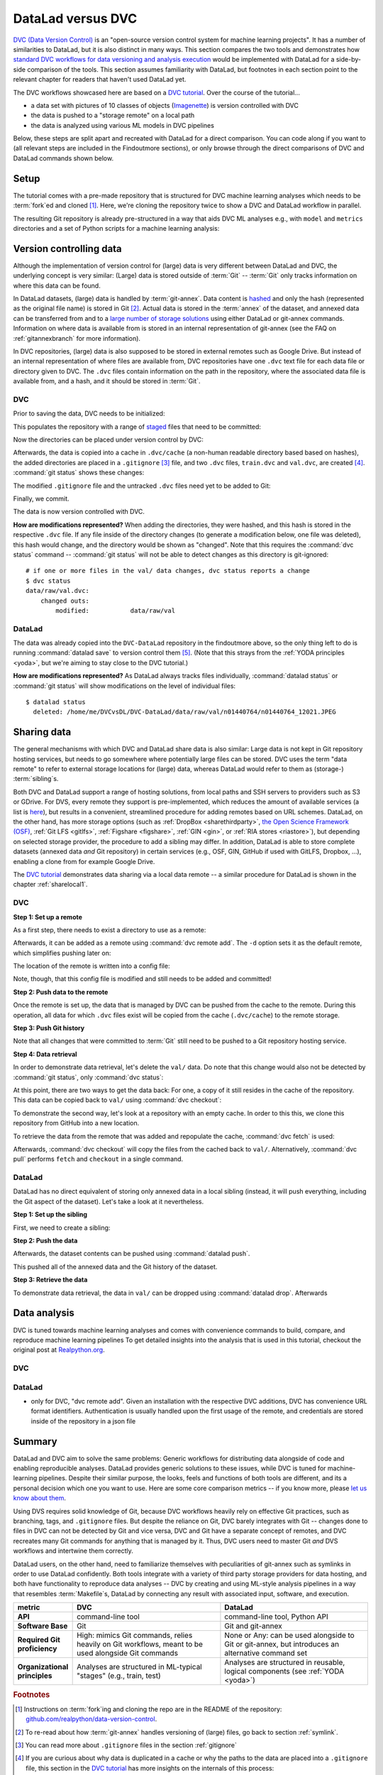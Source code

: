 .. _dvc:

DataLad versus DVC
------------------

`DVC (Data Version Control) <https://dvc.org/>`__ is an "open-source version control system for machine learning projects".
It has a number of similarities to DataLad, but it is also distinct in many ways.
This section compares the two tools and demonstrates how `standard DVC workflows for data versioning and analysis execution <https://realpython.com/python-data-version-control/>`_ would be implemented with DataLad for a side-by-side comparison of the tools.
This section assumes familiarity with DataLad, but footnotes in each section point to the relevant chapter for readers that haven't used DataLad yet.

The DVC workflows showcased here are based on a `DVC tutorial <https://realpython.com/python-data-version-control/>`_.
Over the course of the tutorial...

- a data set with pictures of 10 classes of objects (`Imagenette <https://github.com/fastai/imagenette>`_) is version controlled with DVC
- the data is pushed to a "storage remote" on a local path
- the data is analyzed using various ML models in DVC pipelines

Below, these steps are split apart and recreated with DataLad for a direct comparison.
You can code along if you want to (all relevant steps are included in the Findoutmore sections), or only browse through the direct comparisons of DVC and DataLad commands shown below.

Setup
^^^^^

The tutorial comes with a pre-made repository that is structured for DVC machine learning analyses which needs to be :term:`fork`\ed and cloned [#f1]_.
Here, we're cloning the repository twice to show a DVC and DataLad workflow in parallel.


.. runrecord:: _examples/DL-101-168-101
   :workdir: DVCvsDL
   :language: console

   # please clone this repository from your own fork when coding along
   $ git clone git@github.com:datalad-handbook/data-version-control.git DVC

.. runrecord:: _examples/DL-101-168-102
   :workdir: DVCvsDL
   :language: console

   # this clone will be used for DataLad-based workflows
   $ git clone git@github.com:datalad-handbook/data-version-control.git DVC-DataLad

The resulting Git repository is already pre-structured in a way that aids DVC ML analyses e.g., with ``model`` and ``metrics`` directories and a set of Python scripts for a machine learning analysis:

.. runrecord:: _examples/DL-101-168-103
   :workdir: DVCvsDL
   :language: console

   $ cd DVC
   $ tree

.. findoutmore:: Required software and data

   In order to code along, `DVC <https://dvc.org/doc/install>`__, `scikitlearn <https://scikit-learn.org/stable/>`_, `scikit-image <https://scikit-image.org/>`_, `pandas <https://pandas.pydata.org/>`_, and `numpy <https://numpy.org/>`_ are required.
   All tools are available via `pip <https://pypi.org/project/pip/>`_ or `conda <https://docs.conda.io/en/latest/>`_.
   We recommend to install them in a `virtual environment <https://realpython.com/python-data-version-control/#set-up-your-working-environment>`_ -- the DVC tutorial has `step-by-step instructions <https://realpython.com/python-data-version-control/#set-up-your-working-environment>`_.

Version controlling data
^^^^^^^^^^^^^^^^^^^^^^^^

Although the implementation of version control for (large) data is very different between DataLad and DVC, the underlying concept is very similar:
(Large) data is stored outside of :term:`Git` -- :term:`Git` only tracks information on where this data can be found.

In DataLad datasets, (large) data is handled by :term:`git-annex`.
Data content is `hashed <https://en.wikipedia.org/wiki/Hash_function>`_ and only the hash (represented as the original file name) is stored in Git [#f2]_.
Actual data is stored in the :term:`annex` of the dataset, and annexed data can be transferred from and to a `large number of storage solutions <https://git-annex.branchable.com/special_remotes/>`_ using either DataLad or git-annex commands.
Information on where data is available from is stored in an internal representation of git-annex (see the FAQ on :ref:`gitannexbranch` for more information).

In DVC repositories, (large) data is also supposed to be stored in external remotes such as Google Drive.
But instead of an internal representation of where files are available from, DVC repositories have one ``.dvc`` text file for each data file or directory given to DVC.
The ``.dvc`` files contain information on the path in the repository, where the associated data file is available from, and a hash, and it should be stored in :term:`Git`.


.. findoutmore:: Download data

   The data used in the tutorial is the "Imagenette" dataset and can be `downloaded from an Amazon S3 bucket <https://s3.amazonaws.com/fast-ai-imageclas/imagenette2-160.tgz>`_.
   Download the data and extract it into the ``data/raw/`` directory in both repositories.

   .. runrecord:: _examples/DL-101-168-108
      :workdir: DVCvsDL
      :language: console

      # download the data
      $ curl -s https://s3.amazonaws.com/fast-ai-imageclas/imagenette2-160.tgz \
                -O imagenette2-160.tgz
      # extract it
      $ tar -xzf imagenette2-160.tgz
      # move it into the directories in both repositories
      $ cp -r imagenette2-160/train DVC-DataLad/data/raw/
      $ cp -r imagenette2-160/val DVC-DataLad/data/raw/
      $ cp -r imagenette2-160/train DVC/data/raw/
      $ cp -r imagenette2-160/val DVC/data/raw/
      # remove the archive and extracted folder
      $ rm -rf imagenette2-160
      $ rm imagenette2-160.tgz


DVC
"""

Prior to saving the data, DVC needs to be initialized:

.. runrecord:: _examples/DL-101-168-105
   :workdir: DVCvsDL
   :language: console

   $ cd DVC
   $ dvc init

This populates the repository with a range of `staged <https://git-scm.com/book/en/v2/Git-Basics-Recording-Changes-to-the-Repository>`_ files that need to be committed:

.. runrecord:: _examples/DL-101-168-106
   :workdir: DVCvsDL/DVC
   :language: console

   $ git status

.. runrecord:: _examples/DL-101-168-107
   :workdir: DVCvsDL/DVC
   :language: console

   $ git commit -m "initialize dvc"


Now the directories can be placed under version control by DVC:

.. runrecord:: _examples/DL-101-168-109
   :workdir: DVCvsDL/DVC
   :language: console

   $ dvc add data/raw/train
   $ dvc add data/raw/val

Afterwards, the data is copied into a cache in ``.dvc/cache`` (a non-human readable directory based based on hashes), the added directories are placed in a ``.gitignore`` [#f3]_ file, and two ``.dvc`` files, ``train.dvc`` and ``val.dvc``, are created [#f4]_.
:command:`git status` shows these changes:

.. runrecord:: _examples/DL-101-168-110
   :workdir: DVCvsDL/DVC
   :language: console

   $ git status

The modified ``.gitignore`` file and the untracked ``.dvc`` files need yet to be added to Git:

.. runrecord:: _examples/DL-101-168-111
   :workdir: DVCvsDL/DVC
   :language: console

   $ git add --all

Finally, we commit.

.. runrecord:: _examples/DL-101-168-112
   :workdir: DVCvsDL/DVC
   :language: console

   $ git commit -m "control data with DVC"

The data is now version controlled with DVC.

**How are modifications represented?**
When adding the directories, they were hashed, and this hash is stored in the respective ``.dvc`` file.
If any file inside of the directory changes (to generate a modification below, one file was deleted), this hash would change, and the directory would be shown as "changed". Note that this requires the :command:`dvc status` command -- :command:`git status` will not be able to detect changes as this directory is git-ignored::

   # if one or more files in the val/ data changes, dvc status reports a change
   $ dvc status
   data/raw/val.dvc:
       changed outs:
           modified:           data/raw/val

DataLad
"""""""

The data was already copied into the ``DVC-DataLad`` repository in the findoutmore above, so the only thing left to do is running :command:`datalad save` to version control them [#f5]_.
(Note that this strays from the :ref:`YODA principles <yoda>`, but we're aiming to stay close to the DVC tutorial.)

.. runrecord:: _examples/DL-101-168-113
   :workdir: DVCvsDL/DVC
   :language: console
   :lines: 1-6, 13396-13400

   $ cd ../DVC-DataLad
   $ datalad save -m "add data"

**How are modifications represented?**
As DataLad always tracks files individually, :command:`datalad status` or :command:`git status` will show modifications on the level of individual files::

    $ datalad status
      deleted: /home/me/DVCvsDL/DVC-DataLad/data/raw/val/n01440764/n01440764_12021.JPEG

Sharing data
^^^^^^^^^^^^

The general mechanisms with which DVC and DataLad share data is also similar: Large data is not kept in Git repository hosting services, but needs to go somewhere where potentially large files can be stored.
DVC uses the term "data remote" to refer to external storage locations for (large) data, whereas DataLad would refer to them as (storage-) :term:`sibling`\s.

Both DVC and DataLad support a range of hosting solutions, from local paths and SSH servers to providers such as S3 or GDrive.
For DVS, every remote they support is pre-implemented, which reduces the amount of available services (a list is `here <https://dvc.org/doc/command-reference/remote/add>`_), but results in a convenient, streamlined procedure for adding remotes based on URL schemes.
DataLad, on the other hand, has more storage options (such as :ref:`DropBox <sharethirdparty>`, `the Open Science Framework (OSF) <http://docs.datalad.org/projects/osf/en/latest/>`_, :ref:`Git LFS <gitlfs>`, :ref:`Figshare <figshare>`, :ref:`GIN <gin>`, or :ref:`RIA stores <riastore>`), but depending on selected storage provider, the procedure to add a sibling may differ.
In addition, DataLad is able to store complete datasets (annexed data *and* Git repository) in certain services (e.g., OSF, GIN, GitHub if used with GitLFS, Dropbox, ...), enabling a clone from for example Google Drive.

The `DVC tutorial <https://realpython.com/python-data-version-control>`__ demonstrates data sharing via a local data remote -- a similar procedure for DataLad is shown in the chapter :ref:`sharelocal1`.

DVC
"""

**Step 1: Set up a remote**

As a first step, there needs to exist a directory to use as a remote:

.. runrecord:: _examples/DL-101-168-114
   :workdir: DVCvsDL/DVC-DataLad
   :language: console

   # create a directory
   $ mkdir ../dvc-remote
   # go back to DVC (we were in DVC-Datalad)
   $ cd ../DVC

Afterwards, it can be added as a remote using :command:`dvc remote add`.
The ``-d`` option sets it as the default remote, which simplifies pushing later on:

.. runrecord:: _examples/DL-101-168-115
   :workdir: DVCvsDL/DVC
   :language: console

   $ dvc remote add -d remote_storage ../dvc_remote

The location of the remote is written into a config file:

.. runrecord:: _examples/DL-101-168-116
   :workdir: DVCvsDL/DVC
   :language: console

   $ cat .dvc/config

Note, though, that this config file is modified and still needs to be added and committed!

.. runrecord:: _examples/DL-101-168-117
   :workdir: DVCvsDL/DVC
   :language: console

   $ git status

.. runrecord:: _examples/DL-101-168-118
   :workdir: DVCvsDL/DVC
   :language: console

   $ git add .dvc/config
   $ git commit -m "add local remote"

**Step 2: Push data to the remote**

Once the remote is set up, the data that is managed by DVC can be pushed from the cache to the remote.
During this operation, all data for which ``.dvc`` files exist will be copied from the cache (``.dvc/cache``) to the remote storage.

.. runrecord:: _examples/DL-101-168-119
   :workdir: DVCvsDL/DVC
   :language: console

   $ dvc push


**Step 3: Push Git history**

Note that all changes that were committed to :term:`Git` still need to be pushed to a Git repository hosting service.

.. runrecord:: _examples/DL-101-168-120
   :workdir: DVCvsDL/DVC
   :language: console

   # this will only work if you have cloned from your own fork
   $ git push origin master

**Step 4: Data retrieval**

In order to demonstrate data retrieval, let's delete the ``val/`` data.
Do note that this change would also not be detected by :command:`git status`, only :command:`dvc status`:

.. runrecord:: _examples/DL-101-168-121
   :workdir: DVCvsDL/DVC
   :language: console

   $ rm -rf data/raw/val

At this point, there are two ways to get the data back: For one, a copy of it still resides in the cache of the repository.
This data can be copied back to ``val/`` using :command:`dvc checkout`:

.. runrecord:: _examples/DL-101-168-122
   :workdir: DVCvsDL/DVC
   :language: console

   $ dvc checkout data/raw/val.dvc

To demonstrate the second way, let's look at a repository with an empty cache.
In order to this this, we clone this repository from GitHub into a new location.

.. runrecord:: _examples/DL-101-168-123
   :workdir: DVCvsDL/DVC
   :language: console

   # clone the repo into a new location for demonstration purposes:
   $ cd ../
   $ git clone git@github.com:datalad-handbook/data-version-control.git DVC-2

To retrieve the data from the remote that was added and repopulate the cache, :command:`dvc fetch` is used:

.. runrecord:: _examples/DL-101-168-124
   :workdir: DVCvsDL
   :language: console

   $ cd DVC-2
   $ dvc fetch data/raw/val.dvc

Afterwards, :command:`dvc checkout` will copy the files from the cached back to ``val/``.
Alternatively, :command:`dvc pull` performs ``fetch`` and ``checkout`` in a single command.

DataLad
"""""""

DataLad has no direct equivalent of storing only annexed data in a local sibling (instead, it will push everything, including the Git aspect of the dataset).
Let's take a look at it nevertheless.

**Step 1: Set up the sibling**

First, we need to create a sibling:

.. runrecord:: _examples/DL-101-168-125
   :workdir: DVCvsDL
   :language: console

   $ cd DVC-DataLad
   $ datalad create-sibling --name my-sibling ../datalad-sibling

**Step 2: Push the data**

Afterwards, the dataset contents can be pushed using :command:`datalad push`.

.. runrecord:: _examples/DL-101-168-125
   :workdir: DVCvsDL/DVC-DataLad
   :language: console

   $ datalad push --to my-sibling

This pushed all of the annexed data and the Git history of the dataset.

**Step 3: Retrieve the data**

To demonstrate data retrieval, the data in ``val/`` can be dropped using :command:`datalad drop`.
Afterwards

Data analysis
^^^^^^^^^^^^^

DVC is tuned towards machine learning analyses and comes with convenience commands to build, compare, and reproduce machine learning pipelines
To get detailed insights into the analysis that is used in this tutorial, checkout the original post at `Realpython.org <https://realpython.com/python-data-version-control>`_.



DVC
"""



DataLad
"""""""



- only for DVC, "dvc remote add". Given an installation with the respective DVC additions, DVC has convenience URL format identifiers. Authentication is usually handled upon the first usage of the remote, and credentials are stored inside of the repository in a json file




Summary
^^^^^^^

DataLad and DVC aim to solve the same problems: Generic workflows for distributing data alongside of code and enabling reproducible analyses.
DataLad provides generic solutions to these issues, while DVC is tuned for machine-learning pipelines.
Despite their similar purpose, the looks, feels and functions of both tools are different, and its a personal decision which one you want to use. Here are some core comparison metrics -- if you know more, please `let us know about them <https://github.com/datalad-handbook/book/issues/new>`_.

Using DVS requires solid knowledge of Git, because DVC workflows heavily rely on effective Git practices, such as branching, tags, and ``.gitignore`` files.
But despite the reliance on Git, DVC barely integrates with Git -- changes done to files in DVC can not be detected by Git and vice versa, DVC and Git have a separate concept of remotes, and DVC recreates many Git commands for anything that is managed by it.
Thus, DVC users need to master Git *and* DVS workflows and intertwine them correctly.

DataLad users, on the other hand, need to familiarize themselves with peculiarities of git-annex such as symlinks in order to use DataLad confidently.
Both tools integrate with a variety of third party storage providers for data hosting, and both have functionality to reproduce data analyses -- DVC by creating and using ML-style analysis pipelines in a way that resembles :term:`Makefile`\s, DataLad by connecting any result with associated input, software, and execution.

.. list-table::
   :widths:  20 50 50
   :header-rows: 1
   :stub-columns: 1

   * - metric
     - DVC
     - DataLad
   * - API
     - command-line tool
     - command-line tool, Python API
   * - Software Base
     - Git
     - Git and git-annex
   * - Required Git proficiency
     - High: mimics Git commands, relies heavily on Git workflows, meant to be used alongside Git commands
     - None or Any: can be used alongside to Git or git-annex, but introduces an alternative command set
   * - Organizational principles
     - Analyses are structured in ML-typical "stages" (e.g., train, test)
     - Analyses are structured in reusable, logical components (see :ref:`YODA <yoda>`)


.. rubric:: Footnotes

.. [#f1] Instructions on :term:`fork`\ing and cloning the repo are in the README of the repository: `github.com/realpython/data-version-control <https://github.com/realpython/data-version-control>`_.

.. [#f2] To re-read about how :term:`git-annex` handles versioning of (large) files, go back to section :ref:`symlink`.

.. [#f3] You can read more about ``.gitignore`` files in the section :ref:`gitignore`

.. [#f4] If you are curious about why data is duplicated in a cache or why the paths to the data are placed into a ``.gitignore`` file, this section in the `DVC tutorial <https://realpython.com/python-data-version-control/#tracking-files>`__ has more insights on the internals of this process:

.. [#f5] The sections :ref:`populate` and :ref:`modify` introduce the concepts of saving and modifying files in DataLad datasets.